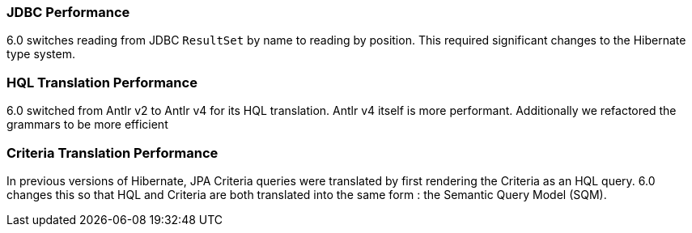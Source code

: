 :awestruct-layout: project-releases-series
:awestruct-project: orm
:awestruct-series_version: "6.0"


=== JDBC Performance

6.0 switches reading from JDBC `ResultSet` by name to reading by position.  This
required significant changes to the Hibernate type system.


=== HQL Translation Performance

6.0 switched from Antlr v2 to Antlr v4 for its HQL translation.  Antlr v4
itself is more performant.  Additionally we refactored the grammars to be
more efficient


=== Criteria Translation Performance

In previous versions of Hibernate, JPA Criteria queries were translated by
first rendering the Criteria as an HQL query.  6.0 changes this so that
HQL and Criteria are both translated into the same form : the Semantic Query
Model (SQM).
